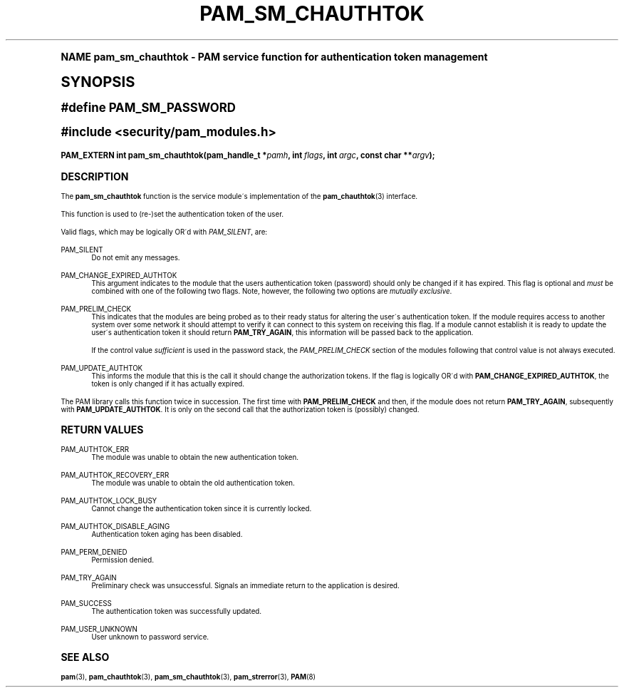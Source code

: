 .\"     Title: pam_sm_chauthtok
.\"    Author: [FIXME: author] [see http://docbook.sf.net/el/author]
.\" Generator: DocBook XSL Stylesheets v1.74.0 <http://docbook.sf.net/>
.\"      Date: 08/17/2012
.\"    Manual: Linux-PAM Manual
.\"    Source: Linux-PAM Manual
.\"  Language: English
.\"
.TH "PAM_SM_CHAUTHTOK" "3" "08/17/2012" "Linux-PAM Manual" "Linux-PAM Manual"
.\" -----------------------------------------------------------------
.\" * (re)Define some macros
.\" -----------------------------------------------------------------
.\" ~~~~~~~~~~~~~~~~~~~~~~~~~~~~~~~~~~~~~~~~~~~~~~~~~~~~~~~~~~~~~~~~~
.\" toupper - uppercase a string (locale-aware)
.\" ~~~~~~~~~~~~~~~~~~~~~~~~~~~~~~~~~~~~~~~~~~~~~~~~~~~~~~~~~~~~~~~~~
.de toupper
.tr aAbBcCdDeEfFgGhHiIjJkKlLmMnNoOpPqQrRsStTuUvVwWxXyYzZ
\\$*
.tr aabbccddeeffgghhiijjkkllmmnnooppqqrrssttuuvvwwxxyyzz
..
.\" ~~~~~~~~~~~~~~~~~~~~~~~~~~~~~~~~~~~~~~~~~~~~~~~~~~~~~~~~~~~~~~~~~
.\" SH-xref - format a cross-reference to an SH section
.\" ~~~~~~~~~~~~~~~~~~~~~~~~~~~~~~~~~~~~~~~~~~~~~~~~~~~~~~~~~~~~~~~~~
.de SH-xref
.ie n \{\
.\}
.toupper \\$*
.el \{\
\\$*
.\}
..
.\" ~~~~~~~~~~~~~~~~~~~~~~~~~~~~~~~~~~~~~~~~~~~~~~~~~~~~~~~~~~~~~~~~~
.\" SH - level-one heading that works better for non-TTY output
.\" ~~~~~~~~~~~~~~~~~~~~~~~~~~~~~~~~~~~~~~~~~~~~~~~~~~~~~~~~~~~~~~~~~
.de1 SH
.\" put an extra blank line of space above the head in non-TTY output
.if t \{\
.sp 1
.\}
.sp \\n[PD]u
.nr an-level 1
.set-an-margin
.nr an-prevailing-indent \\n[IN]
.fi
.in \\n[an-margin]u
.ti 0
.HTML-TAG ".NH \\n[an-level]"
.it 1 an-trap
.nr an-no-space-flag 1
.nr an-break-flag 1
\." make the size of the head bigger
.ps +3
.ft B
.ne (2v + 1u)
.ie n \{\
.\" if n (TTY output), use uppercase
.toupper \\$*
.\}
.el \{\
.nr an-break-flag 0
.\" if not n (not TTY), use normal case (not uppercase)
\\$1
.in \\n[an-margin]u
.ti 0
.\" if not n (not TTY), put a border/line under subheading
.sp -.6
\l'\n(.lu'
.\}
..
.\" ~~~~~~~~~~~~~~~~~~~~~~~~~~~~~~~~~~~~~~~~~~~~~~~~~~~~~~~~~~~~~~~~~
.\" SS - level-two heading that works better for non-TTY output
.\" ~~~~~~~~~~~~~~~~~~~~~~~~~~~~~~~~~~~~~~~~~~~~~~~~~~~~~~~~~~~~~~~~~
.de1 SS
.sp \\n[PD]u
.nr an-level 1
.set-an-margin
.nr an-prevailing-indent \\n[IN]
.fi
.in \\n[IN]u
.ti \\n[SN]u
.it 1 an-trap
.nr an-no-space-flag 1
.nr an-break-flag 1
.ps \\n[PS-SS]u
\." make the size of the head bigger
.ps +2
.ft B
.ne (2v + 1u)
.if \\n[.$] \&\\$*
..
.\" ~~~~~~~~~~~~~~~~~~~~~~~~~~~~~~~~~~~~~~~~~~~~~~~~~~~~~~~~~~~~~~~~~
.\" BB/BE - put background/screen (filled box) around block of text
.\" ~~~~~~~~~~~~~~~~~~~~~~~~~~~~~~~~~~~~~~~~~~~~~~~~~~~~~~~~~~~~~~~~~
.de BB
.if t \{\
.sp -.5
.br
.in +2n
.ll -2n
.gcolor red
.di BX
.\}
..
.de EB
.if t \{\
.if "\\$2"adjust-for-leading-newline" \{\
.sp -1
.\}
.br
.di
.in
.ll
.gcolor
.nr BW \\n(.lu-\\n(.i
.nr BH \\n(dn+.5v
.ne \\n(BHu+.5v
.ie "\\$2"adjust-for-leading-newline" \{\
\M[\\$1]\h'1n'\v'+.5v'\D'P \\n(BWu 0 0 \\n(BHu -\\n(BWu 0 0 -\\n(BHu'\M[]
.\}
.el \{\
\M[\\$1]\h'1n'\v'-.5v'\D'P \\n(BWu 0 0 \\n(BHu -\\n(BWu 0 0 -\\n(BHu'\M[]
.\}
.in 0
.sp -.5v
.nf
.BX
.in
.sp .5v
.fi
.\}
..
.\" ~~~~~~~~~~~~~~~~~~~~~~~~~~~~~~~~~~~~~~~~~~~~~~~~~~~~~~~~~~~~~~~~~
.\" BM/EM - put colored marker in margin next to block of text
.\" ~~~~~~~~~~~~~~~~~~~~~~~~~~~~~~~~~~~~~~~~~~~~~~~~~~~~~~~~~~~~~~~~~
.de BM
.if t \{\
.br
.ll -2n
.gcolor red
.di BX
.\}
..
.de EM
.if t \{\
.br
.di
.ll
.gcolor
.nr BH \\n(dn
.ne \\n(BHu
\M[\\$1]\D'P -.75n 0 0 \\n(BHu -(\\n[.i]u - \\n(INu - .75n) 0 0 -\\n(BHu'\M[]
.in 0
.nf
.BX
.in
.fi
.\}
..
.\" -----------------------------------------------------------------
.\" * set default formatting
.\" -----------------------------------------------------------------
.\" disable hyphenation
.nh
.\" disable justification (adjust text to left margin only)
.ad l
.\" -----------------------------------------------------------------
.\" * MAIN CONTENT STARTS HERE *
.\" -----------------------------------------------------------------
.SH "Name"
pam_sm_chauthtok \- PAM service function for authentication token management
.SH "Synopsis"
.sp
.ft B
.fam C
.ps -1
.nf
#define PAM_SM_PASSWORD
.fi
.fam
.ps +1
.ft
.sp
.ft B
.fam C
.ps -1
.nf
#include <security/pam_modules\&.h>
.fi
.fam
.ps +1
.ft
.fam C
.HP \w'PAM_EXTERN\ int\ pam_sm_chauthtok('u
.BI "PAM_EXTERN int pam_sm_chauthtok(pam_handle_t\ *" "pamh" ", int\ " "flags" ", int\ " "argc" ", const\ char\ **" "argv" ");"
.fam
.SH "DESCRIPTION"
.PP
The
\fBpam_sm_chauthtok\fR
function is the service module\'s implementation of the
\fBpam_chauthtok\fR(3)
interface\&.
.PP
This function is used to (re\-)set the authentication token of the user\&.
.PP
Valid flags, which may be logically OR\'d with
\fIPAM_SILENT\fR, are:
.PP
PAM_SILENT
.RS 4
Do not emit any messages\&.
.RE
.PP
PAM_CHANGE_EXPIRED_AUTHTOK
.RS 4
This argument indicates to the module that the users authentication token (password) should only be changed if it has expired\&. This flag is optional and
\fImust\fR
be combined with one of the following two flags\&. Note, however, the following two options are
\fImutually exclusive\fR\&.
.RE
.PP
PAM_PRELIM_CHECK
.RS 4
This indicates that the modules are being probed as to their ready status for altering the user\'s authentication token\&. If the module requires access to another system over some network it should attempt to verify it can connect to this system on receiving this flag\&. If a module cannot establish it is ready to update the user\'s authentication token it should return
\fBPAM_TRY_AGAIN\fR, this information will be passed back to the application\&.
.sp
If the control value
\fIsufficient\fR
is used in the password stack, the
\fIPAM_PRELIM_CHECK\fR
section of the modules following that control value is not always executed\&.
.RE
.PP
PAM_UPDATE_AUTHTOK
.RS 4
This informs the module that this is the call it should change the authorization tokens\&. If the flag is logically OR\'d with
\fBPAM_CHANGE_EXPIRED_AUTHTOK\fR, the token is only changed if it has actually expired\&.
.RE
.PP
The PAM library calls this function twice in succession\&. The first time with
\fBPAM_PRELIM_CHECK\fR
and then, if the module does not return
\fBPAM_TRY_AGAIN\fR, subsequently with
\fBPAM_UPDATE_AUTHTOK\fR\&. It is only on the second call that the authorization token is (possibly) changed\&.
.SH "RETURN VALUES"
.PP
PAM_AUTHTOK_ERR
.RS 4
The module was unable to obtain the new authentication token\&.
.RE
.PP
PAM_AUTHTOK_RECOVERY_ERR
.RS 4
The module was unable to obtain the old authentication token\&.
.RE
.PP
PAM_AUTHTOK_LOCK_BUSY
.RS 4
Cannot change the authentication token since it is currently locked\&.
.RE
.PP
PAM_AUTHTOK_DISABLE_AGING
.RS 4
Authentication token aging has been disabled\&.
.RE
.PP
PAM_PERM_DENIED
.RS 4
Permission denied\&.
.RE
.PP
PAM_TRY_AGAIN
.RS 4
Preliminary check was unsuccessful\&. Signals an immediate return to the application is desired\&.
.RE
.PP
PAM_SUCCESS
.RS 4
The authentication token was successfully updated\&.
.RE
.PP
PAM_USER_UNKNOWN
.RS 4
User unknown to password service\&.
.RE
.SH "SEE ALSO"
.PP

\fBpam\fR(3),
\fBpam_chauthtok\fR(3),
\fBpam_sm_chauthtok\fR(3),
\fBpam_strerror\fR(3),
\fBPAM\fR(8)
